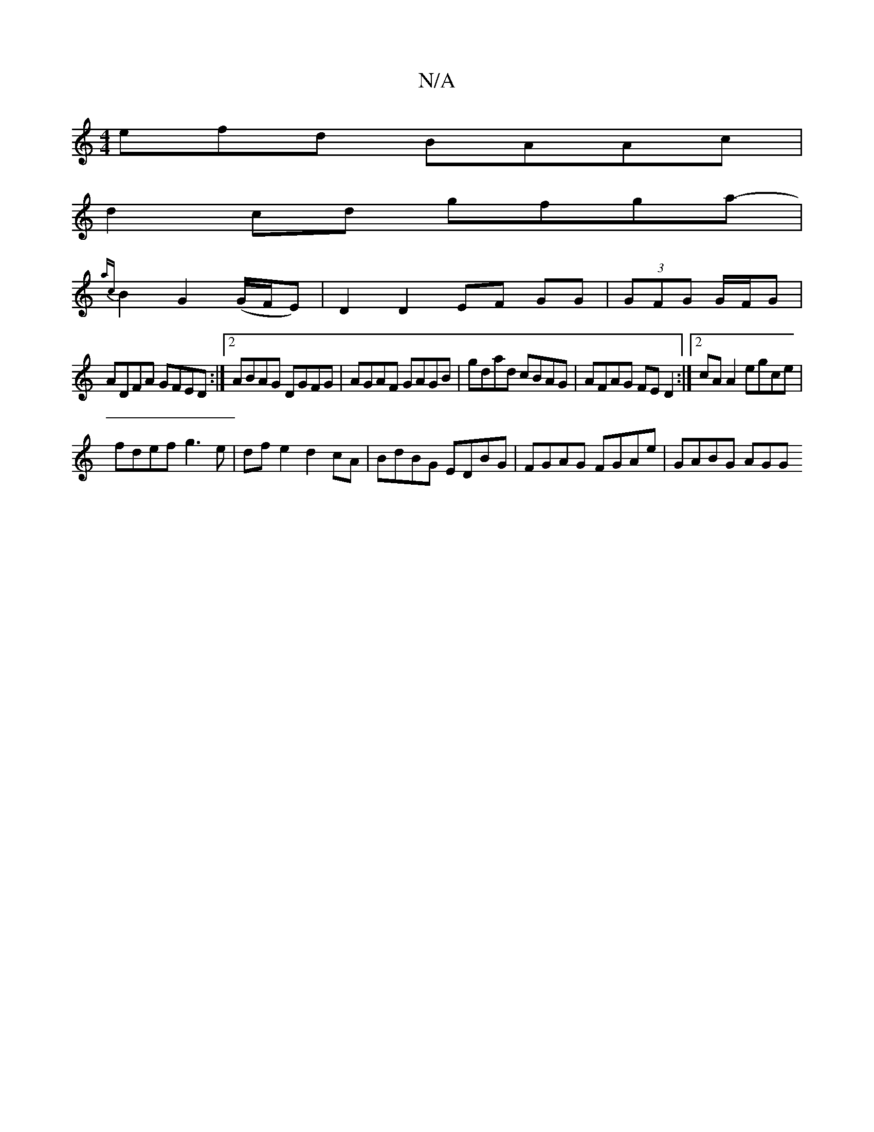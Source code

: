 X:1
T:N/A
M:4/4
R:N/A
K:Cmajor
efd BAAc |
d2cd gfga-|
{ac}B2G2 (G/F/E) | D2 D2 EF GG | (3GFG G/F/G |
ADFA GFED:|2 ABAG DGFG | AGAF GAGB | gdad cBAG | AFAG FED2:|2 cA A2 egce|
fdef g3e | dfe2 d2cA | BdBG EDBG | FGAG FGAe | GABG AGG=